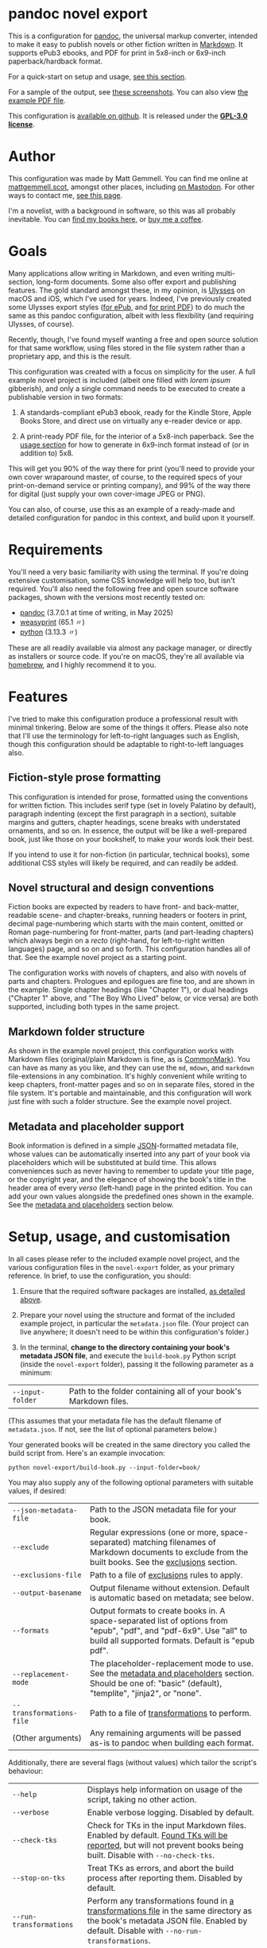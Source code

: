 * pandoc novel export
:PROPERTIES:
:CUSTOM_ID: pandoc-novel-export
:END:

This is a configuration for [[https://pandoc.org][pandoc]], the universal markup converter, intended to make it easy to publish novels or other fiction written in [[https://commonmark.org][Markdown]]. It supports ePub3 ebooks, and PDF for print in 5x8-inch or 6x9-inch paperback/hardback format.

For a quick-start on setup and usage, [[#setup-usage-and-customisation][see this section]].

For a sample of the output, see [[https://www.flickr.com/photos/mattgemmell/albums/72177720326259358][these screenshots]]. You can also view [[file:example-book.pdf][the example PDF file]].

This configuration is [[https://github.com/mattgemmell/pandoc-novel/][available on github]]. It is released under the *[[https://www.gnu.org/licenses/gpl-3.0.en.html][GPL-3.0 license]]*.

#+ATTR_HTML: :align center
[[https://live.staticflickr.com/65535/54532416324_b822b8a02b_b.jpg]]


* Author
:PROPERTIES:
:CUSTOM_ID: author
:END:

This configuration was made by Matt Gemmell. You can find me online at [[https://mattgemmell.scot][mattgemmell.scot]], amongst other places, including [[https://mastodon.scot/@mattgemmell][on Mastodon]]. For other ways to contact me, [[https://mattgemmell.scot/contact/][see this page]].

I'm a novelist, with a background in software, so this was all probably inevitable. You can [[https://mattgemmell.scot/books/][find my books here]], or [[https://ko-fi.com/mattgemmell][buy me a coffee]].


* Goals
:PROPERTIES:
:CUSTOM_ID: goals
:END:

Many applications allow writing in Markdown, and even writing multi-section, long-form documents. Some also offer export and publishing features. The gold standard amongst these, in my opinion, is [[https://ulysses.app][Ulysses]] on macOS and iOS, which I've used for years. Indeed, I've previously created some Ulysses export styles ([[https://mattgemmell.com/beautiful-ebook-novels-with-ulysses/][for ePub]], and [[https://mattgemmell.scot/beautiful-paperback-novels-with-ulysses/][for print PDF]]) to do much the same as this pandoc configuration, albeit with less flexibility (and requiring Ulysses, of course).

Recently, though, I've found myself wanting a free and open source solution for that same workflow, using files stored in the file system rather than a proprietary app, and this is the result.

This configuration was created with a focus on simplicity for the user. A full example novel project is included (albeit one filled with /lorem ipsum/ gibberish), and only a single command needs to be executed to create a publishable version in two formats:

1. A standards-compliant ePub3 ebook, ready for the Kindle Store, Apple Books Store, and direct use on virtually any e-reader device or app.

2. A print-ready PDF file, for the interior of a 5x8-inch paperback. See the [[#setup-usage-and-customisation][usage section]] for how to generate in 6x9-inch format instead of (or in addition to) 5x8.

This will get you 90% of the way there for print (you'll need to provide your own cover wraparound master, of course, to the required specs of your print-on-demand service or printing company), and 99% of the way there for digital (just supply your own cover-image JPEG or PNG).

You can also, of course, use this as an example of a ready-made and detailed configuration for pandoc in this context, and build upon it yourself.


* Requirements
:PROPERTIES:
:CUSTOM_ID: requirements
:END:

You'll need a very basic familiarity with using the terminal. If you're doing extensive customisation, some CSS knowledge will help too, but isn't required. You'll also need the following free and open source software packages, shown with the versions most recently tested on:

- [[https://pandoc.org][pandoc]] (3.7.0.1 at time of writing, in May 2025)
- [[https://weasyprint.org][weasyprint]] (65.1 〃)
- [[https://www.python.org][python]] (3.13.3 〃)

These are all readily available via almost any package manager, or directly as installers or source code. If you're on macOS, they're all available via [[https://brew.sh][homebrew]], and I highly recommend it to you.


* Features
:PROPERTIES:
:CUSTOM_ID: features
:END:

I've tried to make this configuration produce a professional result with minimal tinkering. Below are some of the things it offers. Please also note that I'll use the terminology for left-to-right languages such as English, though this configuration should be adaptable to right-to-left languages also.

** Fiction-style prose formatting
:PROPERTIES:
:CUSTOM_ID: fiction-style-prose-formatting
:END:

This configuration is intended for prose, formatted using the conventions for written fiction. This includes serif type (set in lovely Palatino by default), paragraph indenting (except the first paragraph in a section), suitable margins and gutters, chapter headings, scene breaks with understated ornaments, and so on. In essence, the output will be like a well-prepared book, just like those on your bookshelf, to make your words look their best.

If you intend to use it for non-fiction (in particular, technical books), some additional CSS styles will likely be required, and can readily be added.

** Novel structural and design conventions
:PROPERTIES:
:CUSTOM_ID: novel-structural-and-design-conventions
:END:

Fiction books are expected by readers to have front- and back-matter, readable scene- and chapter-breaks, running headers or footers in print, decimal page-numbering which starts with the main content, omitted or Roman page-numbering for front-matter, parts (and part-leading chapters) which always begin on a /recto/ (right-hand, for left-to-right written languages) page, and so on and so forth. This configuration handles all of that. See the example novel project as a starting point.

The configuration works with novels of chapters, and also with novels of parts and chapters. Prologues and epilogues are fine too, and are shown in the example. Single chapter headings (like "Chapter 1"), or dual headings ("Chapter 1" above, and "The Boy Who Lived" below, or vice versa) are both supported, including both types in the same project.

** Markdown folder structure
:PROPERTIES:
:CUSTOM_ID: markdown-folder-structure
:END:

As shown in the example novel project, this configuration works with Markdown files (original/plain Markdown is fine, as is [[https://commonmark.org][CommonMark]]). You can have as many as you like, and they can use the =md=, =mdown=, and =markdown= file-extensions in any combination. It's highly convenient while writing to keep chapters, front-matter pages and so on in separate files, stored in the file system. It's portable and maintainable, and this configuration will work just fine with such a folder structure. See the example novel project.

** Metadata and placeholder support
:PROPERTIES:
:CUSTOM_ID: metadata-and-placeholder-support
:END:

Book information is defined in a simple [[https://en.wikipedia.org/wiki/JSON][JSON]]-formatted metadata file, whose values can be automatically inserted into any part of your book via placeholders which will be substituted at build time. This allows conveniences such as never having to remember to update your title page, or the copyright year, and the elegance of showing the book's title in the header area of every /verso/ (left-hand) page in the printed edition. You can add your own values alongside the predefined ones shown in the example. See the [[#metadata-and-placeholders][metadata and placeholders]] section below.


* Setup, usage, and customisation
:PROPERTIES:
:CUSTOM_ID: setup-usage-and-customisation
:END:

In all cases please refer to the included example novel project, and the various configuration files in the =novel-export= folder, as your primary reference. In brief, to use the configuration, you should:

1. Ensure that the required software packages are installed, [[#requirements][as detailed above]].

2. Prepare your novel using the structure and format of the included example project, in particular the =metadata.json= file. (Your project can live anywhere; it doesn't need to be within this configuration's folder.)

3. In the terminal, *change to the directory containing your book's metadata JSON file*, and execute the =build-book.py= Python script (inside the =novel-export= folder), passing it the following parameter as a minimum:

| =--input-folder= | Path to the folder containing all of your book's Markdown files. |

(This assumes that your metadata file has the default filename of =metadata.json=. If not, see the list of optional parameters below.)

Your generated books will be created in the same directory you called the build script from. Here's an example invocation:

: python novel-export/build-book.py --input-folder=book/

You may also supply any of the following optional parameters with suitable values, if desired:

| =--json-metadata-file= | Path to the JSON metadata file for your book. |
| =--exclude= | Regular expressions (one or more, space-separated) matching filenames of Markdown documents to exclude from the built books.  See the [[#exclusions][exclusions]] section. |
| =--exclusions-file= | Path to a file of [[#exclusions][exclusions]] rules to apply. |
| =--output-basename= | Output filename without extension. Default is automatic based on metadata; see below. |
| =--formats= | Output formats to create books in. A space-separated list of options from "epub", "pdf", and "pdf-6x9". Use "all" to build all supported formats. Default is "epub pdf". |
| =--replacement-mode= | The placeholder-replacement mode to use. See the [[#metadata-and-placeholders][metadata and placeholders]] section. Should be one of: "basic" (default), "templite", "jinja2", or "none". |
| =--transformations-file= | Path to a file of [[#transformations][transformations]] to perform. |
| (Other arguments) | Any remaining arguments will be passed as-is to pandoc when building each format. |

Additionally, there are several flags (without values) which tailor the script's behaviour:

| =--help= | Displays help information on usage of the script, taking no other action. |
| =--verbose= | Enable verbose logging. Disabled by default. |
| =--check-tks= | Check for TKs in the input Markdown files. Enabled by default. [[#tks][Found TKs will be reported]], but will not prevent books being built. Disable with =--no-check-tks=. |
| =--stop-on-tks= | Treat TKs as errors, and abort the build process after reporting them. Disabled by default. |
| =--run-transformations= | Perform any transformations found in [[#transformations][a transformations file]] in the same directory as the book's metadata JSON file. Enabled by default. Disable with =--no-run-transformations=. |
| =--run-exclusions= | Process any exclusions from =--exclude= arguments, or in [[#exclusions][an exclusions file]] in the same directory as the book's metadata JSON file. Enabled by default. Disable with =--no-run-exclusions=. |
| =--retain-collated-master= | Keeps the collated master Markdown file after generating books, instead of deleting it (default is to delete). |
| =--show-pandoc-commands= | Display the actual pandoc commands and arguments when invoking them for each format. Disabled by default. |
| =--pandoc-verbose= | Tell pandoc to enable its own verbose logging. Disabled by default. |

If you don't wish to specify the output basename explicitly, one will be supplied for you automatically based on the metadata JSON file, using the following logic:

1. If your metadata JSON file includes a =basename= entry, that entry will be used as the basename.
2. Otherwise, the (required) =title= entry in the metadata JSON file will be converted into a suitable format for use as a basename; for example, ="My Great Title!"= would become ="my-great-title"=. If a =subtitle= entry is also present, it will be suitably appended.

** Args files support
:PROPERTIES:
:CUSTOM_ID: args-files
:END:

Instead of specifying arguments (parameters) for the build script on the command line, you can also store them in an /args file/. The build script will automatically look in whatever directory you invoke it from, checking for the existence of a file named =args.txt= by default, and will load that file if found. You can also explicitly specify one or more args files by passing their filenames to the build script as bare arguments, each prefixed by an =@= symbol. Here's an example invocation:

: python novel-export/build-book.py @myargs.txt

You can specify any of the available parameters or flags (listed above) in args files, one per line, with argument names and values separated by either a space or an equals-sign. Here's the contents of an example args file:

#+BEGIN_SRC
--verbose
--input-folder My Great Book
--formats epub
--replacement-mode=templite
#+END_SRC

Empty lines or lines consisting entirely of whitespace will be ignored, as will lines prefixed with a =#= symbol.

This allows for convenient per-book customisation without having to remember which parameters to use for the build script in each case. You can combine both methods of specifying arguments as you wish; the default =args.txt= file will be loaded first if it exists in the current directory, then any further command-line arguments will be considered in order (including any explicitly-specified args files). In general, later arguments override earlier ones.

Below is some additional information on getting things looking and working the way you want them to.

** Exclusions
:PROPERTIES:
:CUSTOM_ID: exclusions
:END:

You may wish to exclude certain Markdown files within the input folder structure from being included in your books, and you can readily do so via the exclusions feature. Exclusions are specified as regular expressions, and they can be supplied in two different ways (which can be used separately or together).

1. Specify exclusion patterns as one or more space-separated values for the =--exclude= argument when invoking the build script. An example of such an argument follows: =--exclude "^_" "(?i)\bnotes\.[^.]+"= (this would exclude filenames beginning with an underscore, and filenames with the case-insensitive word "notes" just before the file-extension).

2. Create a file in the same directory as your book's metadata JSON file, with the default filename =exclusions.tsv= or any other filename you prefer, as detailed below.

Exclusions specified as arguments to the build script are always treated as matching against filenames, where a match indicates that the file should be excluded from the build. Exclusions specified via a file, however, are considerably more flexible.

An exclusions file will be automatically detected and loaded at build time if it has the default filename =exclusions.tsv=, or else can be specified explicitly via the =--exclusions-file= argument. It should be a *tab-separated* text file, using the format detailed below. The exclusions feature as a whole can also be disabled with the =--no=run-exclusions= argument.

Exclusions will be processed in order (arguments take precedence over the file), and exclusions are /final/; i.e. if a file matches a given exclusion, that file will immediately be excluded, and any later exclusions will not be considered against that particular file. Any duly-excluded files will be reported (including which particular exclusion matched in each case) if verbose mode is enabled.

Here is an example of an exclusions file:

#+BEGIN_SRC
Skip any ancillary or in-progress files:
exclude	filename	*		^_			Filename begins with underscore
exclude	filename	*		(?i)NOTES\.[^.]+$	Basename ends with 'notes'
exclude	contents	*		(?i)\b(TK)+\b		File contains TKs

Test the inclusion functionality:
include	contents	(?i)stories$	(?i)\b#genre-scifi\b	Only science fiction!
#+END_SRC

The example file above is formatted as follows:

- Exclusions are specified one per line, with fields separated by tab characters. Multiple tab characters can be used for readability; they will be collapsed before processing.
- The first field on a line should be either the word =exclude= or =include= (or the abbreviated versions =e= or =i=), all in lowercase. This is the /mode/ of the rule.
- The second field should be either =filename= or =contents= (or =f= or =c= respectively), in lowercase. This is the /scope/ of the rule.
- The third field is the /path-filter/, and can be either =*= (for any path), or a regular expression which will be matched against the full path of each Markdown file, not including the filename.
- Finally, and optionally, the fourth field can be a comment or description of the rule, which is not required. It can contain tab characters if necessary.
- Any lines which don't conform to this format are ignored, and can be used for comments or whitespacing. In particular, prefixing an otherwise-valid rule line with any non-whitespace character will disable it, effectively commenting it out.

As is hopefully implied, the =filename= scope matches filenames, and the =contents= scope matches file contents. More interesting is the =mode= field. The =exclude= mode operates just like argument-type exclusions, and simply excludes any file which matches the rule from the build. The =include= scope inverts this functionality: /only/ files which match the rule will be /included/ in the build.

*Take heed:* /exclusion/ patterns can only exclude files which match them, but /inclusion/ patterns will *EXCLUDE* all files which do *NOT* match, even those in any front- or back-matter sections. Use this feature with care, and remember the path-filter option to narrow the effects of such patterns.

Thus, in the example file above, there are four rules in total, with the following effects:

1. Exclude files whose filename begins with an underscore.
2. Exclude files whose filename has the word 'notes' just before the file-extension.
3. Exclude files whose /contents/ contain at least one occurrence of TK (or TKTK, etc) as a separate word.
4. Exclude /all/ files which do *not* contain the '#genre-scifi' hashtag, but only those with file-paths which end in 'stories' (files without such a path are unaffected, and will still be included).

This is a very powerful feature, and with judicious use it can achieve sophisticated customisations.

** Markdown formatting
:PROPERTIES:
:CUSTOM_ID: markdown-formatting
:END:

H1 headings in Markdown begin a chapter, part, or a front- or back-matter section. See the included examples. Notably, front-matter sections use an empty H1 (whose content is just an HTML comment, rather than actual text).

If you'd like to include a chapter /title/ ("The Boy Who Lived") as well as the chapter /heading/ ("Chapter 1"), simply add an H2 after the appropriate H1. The top-margin of the H1 will be adjusted automatically in this situation, to make things look better.

Scene breaks within a chapter are achieved with a single HR, which is =---= (three or more consecutive hyphens on a line of their own, without any leading whitespace) in Markdown. Scene breaks will take appropriate vertical space, and will be shown with a small "~" ornament in print. Your e-reader app or device may override this for the ePub edition, however. To change or remove the ornament, see the =shared.css= file.

Chapters should /not/ end with a scene break; instead, a chapter break (i.e. a forced section break) will automatically be taken.

To deal with text-centering in front-matter pages, or to manage page-numbering or running elements, see [[#section-styles][the next section]] below. To center particular paragraphs within otherwise-justified prose, [[#how-can-i-centrecenter-a-given-paragraph-within-the-main-prose-sections-of-the-book][see this question]].

** Section styles
:PROPERTIES:
:CUSTOM_ID: section-styles
:END:

Each distinct front- or back-matter page (author information, accolades, title page, half or b*stard title, copyright statement, dedication, colophon, epigraph, afterword, acknowledgements, etc), and every part or chapter, is a section.

Most sections will be part of the manuscript, and thus formatted as fiction — but there are exceptions. Front matter pages, for example, will usually be formatted in a non-fiction style, without indented (and indeed justified) paragraphs, and some of them will be centered (notably the title, copyright, and dedication pages).

This configuration treats all Markdown files as CommonMark, which is an enhanced version of Markdown offering some additional features. In particular, CommonMark formatting allows applying /attributes/ to Markdown headings or blocks, by placing the attributes within braces after the heading itself. This configuration uses such attributes (or annotations) to indicate which style of page a given section will use. The example project shows this in action many times. Here's an example of the syntax:

: # Afterword {.unlisted .recto}

From a technical perspective, an attribute here is usually just a CSS style, like a classname; this is what the example project uses. You can use multiple attributes simultaneously, as the example project does, though some possible combinations may be contradictory. A list of available attributes for sections is shown below. You may also of course define your own via the =shared.css= file (and if appropriate the =print.css= file too).

| Attribute           | Effect                                                       |
|---------------------+--------------------------------------------------------------|
| =.unindented=         | Don't apply prose styling. Good for front matter.            |
| =.recto=              | Section must start on a right-hand page.                     |
| =.numeral=            | Apply lowercase Roman numeral page-numbering.                |
| =.clean=              | Hide all [[#running-elements][running elements]] (headers and footers).             |
| =.unlisted=           | Don't include in ePub's internal table of contents.          |
| =.centred=            | Centre all text in section. Good for title/copyright etc.    |
| =.start-page-numbers= | If configured, begins decimal [[#page-numbering][page-numbering]] at the section. |

As a matter of convention for novels, you may want to consider the following etiquette notes.

- If your novel has Parts, each one should start on a /recto/ page (this includes prologues and epilogues, which are Parts also). The first chapter in each Part, and the first chapter of the book in all situations, should also start /recto/.
- Within the front-matter, the title page (and half-title if present), and the dedication should be /recto/.
- Within the front-matter, the title page (and half title), copyright and/or colophon, dedication, and accolades should usually be centred.
- Front-matter sections generally don't have a visible heading.
- All front-matter should be unlisted in the table of contents.
- Front-matter generally lacks page-numbers and other running elements, but if a section has substantial textual content (like an introduction), it's conventional to apply Roman numeral numbering for those sections only, leaving the others without running elements.
- Intentionally-blank pages can be inserted as required (via =.clean=), and of course should also be unlisted. However, it's often more compact and intentional to obtain blank pages by setting the subsequent section to start /recto/, where possible and appropriate. Nonetheless, a demonstration of the former approach is included in the example project for completeness.

** Page numbering
:PROPERTIES:
:CUSTOM_ID: page-numbering
:END:

In fiction, pages are numbered in decimal (the usual 1, 2, 3, …), and only for the sections which contain the story itself. Front- and back-matter are either unnumbered, or numbered in Roman numerals (usually lowercase), and then only for sections which contain substantial text. Even if the front-matter is numbered, the numbering /restarts/ at page 1 in decimal when the story begins. Rules are made to be broken, of course, but those are the conventions.

In this configuration, decimal page-numbering begins by default at the first section which does /not/ use the =.unindented= attribute (see [[#section-styles][Section styles]] above). This is usually what you'll want, since all of your front-matter will likely use that attribute (and it's conventional to not include front-matter in a book's primary page-numbering).

If this behaviour is unsuitable, the relevant selector in the =pdf.css= file can be disabled (see comments in that file), and you can instead directly apply the =.start-page-numbers= attribute to the heading of whatever section you'd prefer the decimal page-numbering to begin with.

** Running elements
:PROPERTIES:
:CUSTOM_ID: running-elements
:END:

In a printed book, running elements are the things at the top and bottom of pages, beyond the actual prose itself: the headers and footers, if you like. Commonly, page-numbers will be included somewhere, and it's fairly usual for the heading area of /verso/ (left-hand) prose pages to show the book's title, and /recto/ (right-hand) pages to show the title of the current section (normally a chapter). This is exactly what this configuration does by default, putting the page-numbers in the centre of the footer area also, but you can change this to suit your preferences.

You should make your changes in the =pdf.css= file, and you'll want to refer to the [[https://developer.mozilla.org/en-US/docs/Web/CSS/@page][CSS @page standard documentation]]. As an implementation note for this purpose, there are three special CSS string variables provided by this configuration for use in running elements, as follows:

- =book-title=
- =book-subtitle=
- =book-author=

These have values as defined in your book's metadata JSON file. The corresponding CSS is in the =shared.css= file. This facility is provided via the placeholders system, detailed next.

** Metadata and placeholders
:PROPERTIES:
:CUSTOM_ID: metadata-and-placeholders
:END:

You'll provide the metadata for your book (title, subtitle if appropriate, author, language, cover image file for ePub, and whatever else you like, such as an ISBN) in your metadata JSON file. There will also be two further metadata values added automatically, because they must be generated dynamically at build time:

- =date=: The current date, in YYYY-MM-DD format. Used in your book's internal metadata. 
- =date-year=: The current year, in YYYY format. Useful for your copyright page.

As a convenience, the Python build script can insert any of those metadata values into the collated master Markdown version of your book during the build process. Its functionality is straightforward, as illustrated by this example:

If you have a metadata entry named =guitarist=, whose value is ="Mark Knopfler"=, then at build time any occurrence of =%guitarist%= in your entire book will be replaced with =Mark Knopfler= (note the percentage-symbols as delimiters). This feature can be disabled if desired, or substituted with more sophisticated functionality, detailed below.

*** Templating systems
:PROPERTIES:
:CUSTOM_ID: templating-systems
:END:

For more advanced needs, or for those who have experience in using a templating engine, additional functionality is available via alternate replacement modes. The available modes are:

- =basic=: The default, simple behaviour, already detailed above. Built-in.
- =templite=: Uses the [[https://github.com/sametmax/templite?tab=readme-ov-file][Templite templating system]] and syntax. Built-in.
- =jinja2=: Uses the [[https://jinja.palletsprojects.com/en/stable/templates/][Jinja2 templating system]] and syntax. *Requires jinja2 for Python*.
- =none=: Disables placeholder processing entirely.

Placeholder modes are mutually exclusive, but the chosen mode can be used together with the transformations feature, detailed next.

*** Transformations
:PROPERTIES:
:CUSTOM_ID: transformations
:END:

For /very/ advanced needs, such as your Markdown content needing to be cleaned up or otherwise modified before being sent through the placeholders system, an optional feature exists: /transformations/. In brief, this allows your collated master Markdown file to be transformed via a series of regular expressions, /before/ the placeholders system is applied. It works as follows.

If a file named =transformations.tsv= exists in the same directory as your metadata JSON file, it will be read by the build script automatically; if you prefer to use a different filename, the file can be specified implicitly via the =--transformations-file= argument. The transformations feature can also be disabled entirely with the =--no-run-transformations= argument.

This file should contain lines with *tab-separated values*. The first value on each line should be the search expression, and the second value should be the replacement expression (which can be empty, and can also use capture groups from the search expression, as you'd expect). Optionally, a third value on a given line will be treated as a comment or description of what the regular expression does.

These entries are [[https://docs.python.org/3/library/re.html#regular-expression-syntax][Python-compatible regular expressions]], and are applied in order. Here are some examples:

: \[([^\]]+?)\]\([^\)]*\)	\1	Remove Markdown links, leaving anchor text behind
: ^(#+\s*)[\d.,]+:?\s(.+)$	\1\2	Strip numeric prefix from Markdown headings

Keep in mind that the transformations will be run on the concatenated master document of your book, with its *entire contents in a single Markdown file*. This may have implications for the specific regular expressions you use (in particular, you will probably want to use /multi-line mode/, by prefixing appropriate search patterns with =(?m)=).

The transformations feature can be especially useful if the publishable content for your book is kept alongside other information in the same Markdown files, and you wish to strip the non-publishable portions automatically at build time, instead of having to make duplicate copies of that content just for publishing. As with the placeholders system in general, transformations are completely non-destructive, leaving your original input Markdown files untouched.

*** TKs
:PROPERTIES:
:CUSTOM_ID: tks
:END:

As a convenience, before any placeholders/templating or transformations have been processed, the input Markdown files will be checked for [[https://en.wikipedia.org/wiki/To_come_(publishing)][instances of TK]], a convention in the realm of publishing for "to come", or something not yet completed. If any are found, a warning will be emitted with the number of TKs found in each applicable document, then the build process will continue regardless (unless =--stop-on-tks= was specified, in which case the build process will /not/ continue).


* Questions
:PROPERTIES:
:CUSTOM_ID: questions
:END:

The following questions are anticipated, and answers are supplied.

*** In what order are the Markdown files within a book's source directory collated?

A sensible order, with numbers sorted naturally, and alphabetical otherwise. In particular, files with unpadded numeric prefixes (1-9, then 10-99, and so on), should behave as a human being would expect. From a technical perspective, this is known as a /version sort/.

In any case, you can always enforce desirable collation ordering by suitably naming your files and folders. See the included sample book project for an example of this.

*** How can I exclude certain Markdown files from the build process?

You can specify exclusions either as a parameter when invoking the build script, or via a file; see the [[#exclusions][exclusions]] feature.

*** How can I ignore files containing TKs, rather than just reporting them or stopping the build?

The [[#exclusions][exclusions]] feature can readily be used for this purpose, and its documentation contains an example of that exact functionality.

*** How can multiple different books be built from the same installation of this configuration?

The build script can be called from any directory which contains a metadata JSON file, passing the relevant parameters. You'll also need a cover image in the same directory, for the resulting ePub file. Create an appropiate metadata file and cover image for each book, and invoke the script accordingly.

*** How can I customise the appearance or layout of a given book?

Create a CSS file which appropriately overrides the standard styles, and then specify it when building the relevant book, using either of the following methods:

- Add a =css= entry to your book's metadata JSON file, whose value is the filename of your custom CSS stylesheet if it resides in the same directory as the metadata file, or the full path to the stylesheet otherwise.
- Invoke the =build-book.py= script with an argument of the form =--css=your-stylesheet.css=, which will be passed directly to pandoc when building your books.

This illustrates a general point: pandoc is tolerant of being supplied with multiple arguments (and/or metadata values) of the same type, and will accumulate all such values rather than replacing earlier instances with later ones. Any additional arguments supplied to the build script are passed as-is to pandoc, and extensive customisation can be achieved in this manner.

*** How can I create a print PDF for other paper sizes?

The default 5x8-inch size was chosen because it is the smallest generally-available trim size for print-on-demand and self-publishing services, and is one of the most popular trim sizes for paperbacks presently. If you wish to create a book of some other size instead, this is possible via a trivial CSS override of the existing =pdf.css= stylesheet, and a 6x9-inch example is included in the =pdf-6x9.css= file. See the previous question for how to apply such a stylesheet to a given book.

*** How can I have the book's subtitle in the running heads of PDF verso pages, instead of the title?

Generally, see [[#how-can-i-customise-the-appearance-or-layout-of-a-given-book][the question above]] regarding customising a book's appearance. In this particular case, the override CSS file should contain the following CSS:

#+BEGIN_SRC css
@page :left {
  @top-center { content: string(book-subtitle); }
}
#+END_SRC

You can also use =book-author= instead of =book-title= or =book-subtitle=, if desired, or a combination of those values.

*** How can I use the same front- or back-matter for different books?

Linking such files or directories in the file-system as symlinks will work (for macOS users, note that Finder aliases will /not/ be sufficient; see the =ln= utility in the Terminal instead). In order to make the contents adapt to the particular book being built, consider making use of the [[#metadata-and-placeholders][placeholders]] or [[#templating-systems][templating systems]] feature of this configuration.

*** How can I centre/center a given paragraph within the main prose sections of the book?
:PROPERTIES:
:CUSTOM_ID: centering-text
:END:

CommonMark attributes work well for this purpose, as shown below:

#+BEGIN_SRC markdown
The terminal made a sound as ominous as the text that appeared on it, flashing in crimson.

{.centred .gap}
ALERT: SYSTEM BREACH

"Time to go," Greenwood said.
#+END_SRC

Note that the attributes line should be immediately before the relevant paragraph, without any blank lines in between.

*** How can I pre-process my Markdown content before publishing?

This is the intended purpose of the [[#transformations][transformations]] feature, which uses regular expressions for the task. It is non-destructive, and will only affect the collated /copy/ of your Markdown content, not the original source files themselves.


* Conclusion
:PROPERTIES:
:CUSTOM_ID: conclusion
:END:

I wrote this configuration for myself, but I cleaned it up — such as it is — and documented it for you, unknown internet stranger. I very much hope you'll find it useful, and I wish you good fortune with your writing and publishing.

If you'd like to thank me for this, he said presumptuously, perhaps you'd enjoy [[https://mattgemmell.scot/books/][reading my novels]]? You can also [[https://mattgemmell.scot/contact][find my contact information here]], or [[https://ko-fi.com/mattgemmell][buy me a coffee]].

Best wishes, \\
Matt Gemmell

/Edinburgh, Scotland/ \\
/8th June, 2025/
